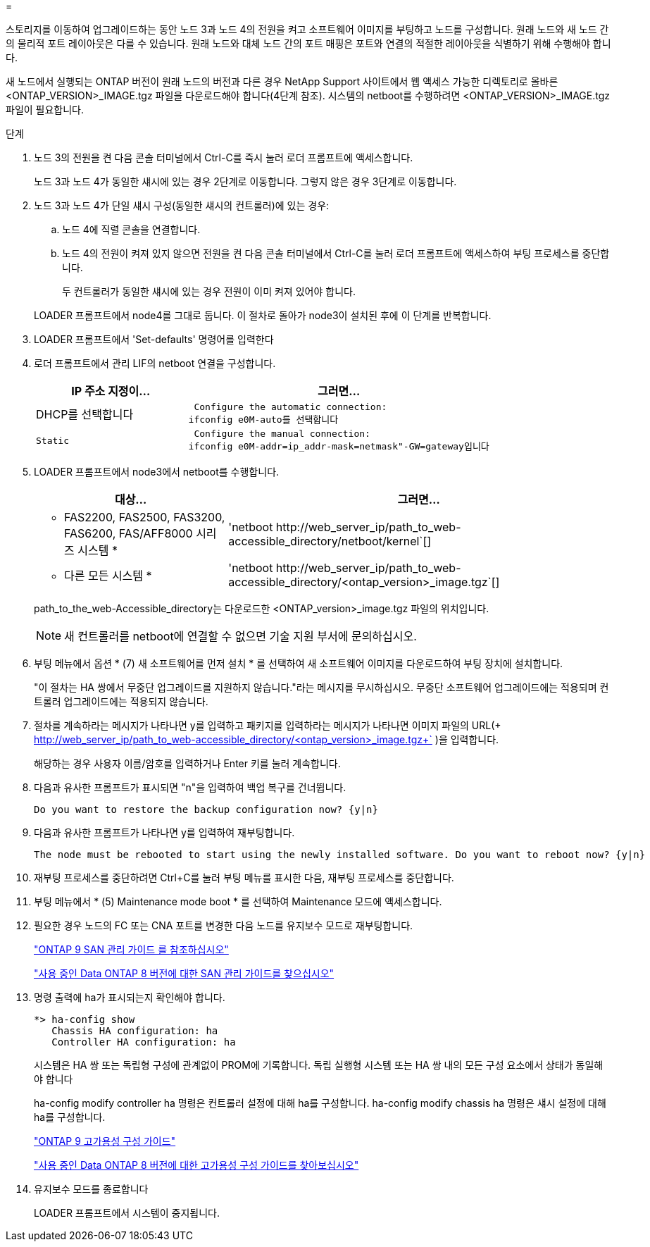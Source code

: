 = 


스토리지를 이동하여 업그레이드하는 동안 노드 3과 노드 4의 전원을 켜고 소프트웨어 이미지를 부팅하고 노드를 구성합니다. 원래 노드와 새 노드 간의 물리적 포트 레이아웃은 다를 수 있습니다. 원래 노드와 대체 노드 간의 포트 매핑은 포트와 연결의 적절한 레이아웃을 식별하기 위해 수행해야 합니다.

새 노드에서 실행되는 ONTAP 버전이 원래 노드의 버전과 다른 경우 NetApp Support 사이트에서 웹 액세스 가능한 디렉토리로 올바른 <ONTAP_VERSION>_IMAGE.tgz 파일을 다운로드해야 합니다(4단계 참조). 시스템의 netboot를 수행하려면 <ONTAP_VERSION>_IMAGE.tgz 파일이 필요합니다.

.단계
. 노드 3의 전원을 켠 다음 콘솔 터미널에서 Ctrl-C를 즉시 눌러 로더 프롬프트에 액세스합니다.
+
노드 3과 노드 4가 동일한 섀시에 있는 경우 2단계로 이동합니다. 그렇지 않은 경우 3단계로 이동합니다.

. 노드 3과 노드 4가 단일 섀시 구성(동일한 섀시의 컨트롤러)에 있는 경우:
+
.. 노드 4에 직렬 콘솔을 연결합니다.
.. 노드 4의 전원이 켜져 있지 않으면 전원을 켠 다음 콘솔 터미널에서 Ctrl-C를 눌러 로더 프롬프트에 액세스하여 부팅 프로세스를 중단합니다.
+
두 컨트롤러가 동일한 섀시에 있는 경우 전원이 이미 켜져 있어야 합니다.

+
LOADER 프롬프트에서 node4를 그대로 둡니다. 이 절차로 돌아가 node3이 설치된 후에 이 단계를 반복합니다.



. LOADER 프롬프트에서 'Set-defaults' 명령어를 입력한다
. 로더 프롬프트에서 관리 LIF의 netboot 연결을 구성합니다.
+
[cols="1,2"]
|===
| IP 주소 지정이... | 그러면... 


 a| 
DHCP를 선택합니다
 a| 
 Configure the automatic connection:
ifconfig e0M-auto를 선택합니다



 a| 
 Static a| 
 Configure the manual connection:
ifconfig e0M-addr=ip_addr-mask=netmask"-GW=gateway입니다

|===
. LOADER 프롬프트에서 node3에서 netboot를 수행합니다.
+
[cols="1,2"]
|===
| 대상... | 그러면... 


 a| 
* FAS2200, FAS2500, FAS3200, FAS6200, FAS/AFF8000 시리즈 시스템 *
 a| 
'+netboot http://web_server_ip/path_to_web-accessible_directory/netboot/kernel+`[]



 a| 
* 다른 모든 시스템 *
 a| 
'+netboot http://web_server_ip/path_to_web-accessible_directory/<ontap_version>_image.tgz+`[]

|===
+
path_to_the_web-Accessible_directory는 다운로드한 <ONTAP_version>_image.tgz 파일의 위치입니다.

+

NOTE: 새 컨트롤러를 netboot에 연결할 수 없으면 기술 지원 부서에 문의하십시오.

. 부팅 메뉴에서 옵션 * (7) 새 소프트웨어를 먼저 설치 * 를 선택하여 새 소프트웨어 이미지를 다운로드하여 부팅 장치에 설치합니다.
+
"이 절차는 HA 쌍에서 무중단 업그레이드를 지원하지 않습니다."라는 메시지를 무시하십시오. 무중단 소프트웨어 업그레이드에는 적용되며 컨트롤러 업그레이드에는 적용되지 않습니다.

. 절차를 계속하라는 메시지가 나타나면 y를 입력하고 패키지를 입력하라는 메시지가 나타나면 이미지 파일의 URL(+ http://web_server_ip/path_to_web-accessible_directory/<ontap_version>_image.tgz+` )을 입력합니다.
+
해당하는 경우 사용자 이름/암호를 입력하거나 Enter 키를 눌러 계속합니다.

. 다음과 유사한 프롬프트가 표시되면 "n"을 입력하여 백업 복구를 건너뜁니다.
+
[listing]
----
Do you want to restore the backup configuration now? {y|n}
----
. 다음과 유사한 프롬프트가 나타나면 y를 입력하여 재부팅합니다.
+
[listing]
----
The node must be rebooted to start using the newly installed software. Do you want to reboot now? {y|n}
----
. 재부팅 프로세스를 중단하려면 Ctrl+C를 눌러 부팅 메뉴를 표시한 다음, 재부팅 프로세스를 중단합니다.
. 부팅 메뉴에서 * (5) Maintenance mode boot * 를 선택하여 Maintenance 모드에 액세스합니다.
. 필요한 경우 노드의 FC 또는 CNA 포트를 변경한 다음 노드를 유지보수 모드로 재부팅합니다.
+
http://docs.netapp.com/ontap-9/topic/com.netapp.doc.dot-cm-sanag/home.html["ONTAP 9 SAN 관리 가이드 를 참조하십시오"]

+
http://mysupport.netapp.com/documentation/productlibrary/index.html?productID=30092["사용 중인 Data ONTAP 8 버전에 대한 SAN 관리 가이드를 찾으십시오"]

. 명령 출력에 ha가 표시되는지 확인해야 합니다.
+
[listing]
----
*> ha-config show
   Chassis HA configuration: ha
   Controller HA configuration: ha
----
+
시스템은 HA 쌍 또는 독립형 구성에 관계없이 PROM에 기록합니다. 독립 실행형 시스템 또는 HA 쌍 내의 모든 구성 요소에서 상태가 동일해야 합니다

+
ha-config modify controller ha 명령은 컨트롤러 설정에 대해 ha를 구성합니다. ha-config modify chassis ha 명령은 섀시 설정에 대해 ha를 구성합니다.

+
http://docs.netapp.com/ontap-9/topic/com.netapp.doc.dot-cm-hacg/home.html["ONTAP 9 고가용성 구성 가이드"]

+
http://mysupport.netapp.com/documentation/productlibrary/index.html?productID=30092["사용 중인 Data ONTAP 8 버전에 대한 고가용성 구성 가이드를 찾아보십시오"]

. 유지보수 모드를 종료합니다
+
LOADER 프롬프트에서 시스템이 중지됩니다.


